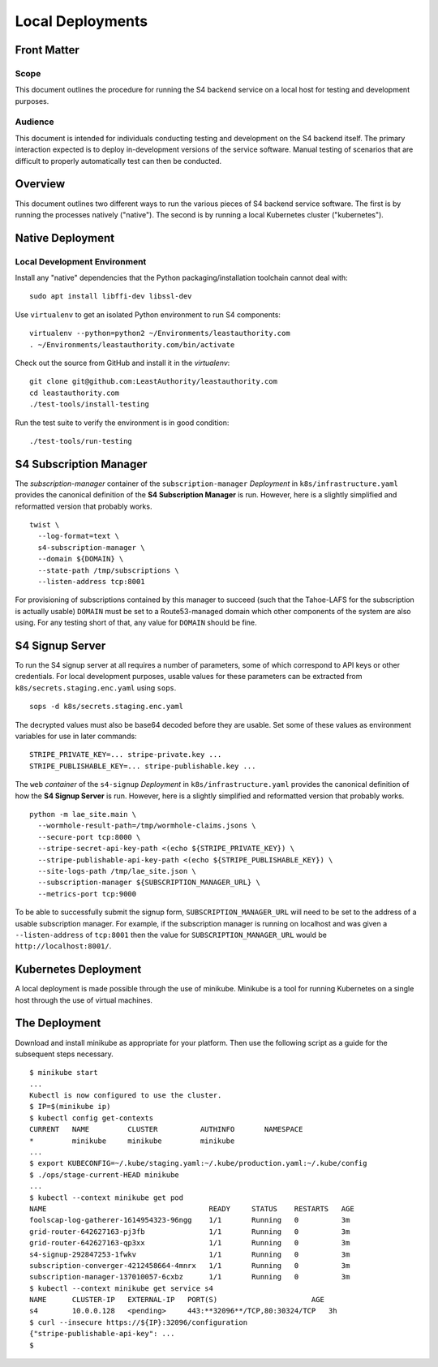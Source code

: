 Local Deployments
=================

Front Matter
~~~~~~~~~~~~

Scope
-----

This document outlines the procedure for running the S4 backend service on a local host for testing and development purposes.

Audience
--------

This document is intended for individuals conducting testing and development on the S4 backend itself.
The primary interaction expected is to deploy in-development versions of the service software.
Manual testing of scenarios that are difficult to properly automatically test can then be conducted.

Overview
~~~~~~~~

This document outlines two different ways to run the various pieces of S4 backend service software.
The first is by running the processes natively ("native").
The second is by running a local Kubernetes cluster ("kubernetes").

Native Deployment
~~~~~~~~~~~~~~~~~

Local Development Environment
-----------------------------

Install any "native" dependencies that the Python packaging/installation toolchain cannot deal with::

  sudo apt install libffi-dev libssl-dev

Use ``virtualenv`` to get an isolated Python environment to run S4 components::

  virtualenv --python=python2 ~/Environments/leastauthority.com
  . ~/Environments/leastauthority.com/bin/activate

Check out the source from GitHub and install it in the *virtualenv*::

  git clone git@github.com:LeastAuthority/leastauthority.com
  cd leastauthority.com
  ./test-tools/install-testing

Run the test suite to verify the environment is in good condition::

  ./test-tools/run-testing


S4 Subscription Manager
~~~~~~~~~~~~~~~~~~~~~~~

The *subscription-manager* container of the ``subscription-manager`` *Deployment* in ``k8s/infrastructure.yaml`` provides the canonical definition of the **S4 Subscription Manager** is run.
However, here is a slightly simplified and reformatted version that probably works.

::

   twist \
     --log-format=text \
     s4-subscription-manager \
     --domain ${DOMAIN} \
     --state-path /tmp/subscriptions \
     --listen-address tcp:8001

For provisioning of subscriptions contained by this manager to succeed
(such that the Tahoe-LAFS for the subscription is actually usable)
``DOMAIN`` must be set to a Route53-managed domain which other components of the system are also using.
For any testing short of that, any value for ``DOMAIN`` should be fine.


S4 Signup Server
~~~~~~~~~~~~~~~~

To run the S4 signup server at all requires a number of parameters,
some of which correspond to API keys or other credentials.
For local development purposes, usable values for these parameters can be extracted from ``k8s/secrets.staging.enc.yaml`` using ``sops``.

::

   sops -d k8s/secrets.staging.enc.yaml

The decrypted values must also be base64 decoded before they are usable.
Set some of these values as environment variables for use in later commands::

  STRIPE_PRIVATE_KEY=... stripe-private.key ...
  STRIPE_PUBLISHABLE_KEY=... stripe-publishable.key ...


The ``web`` *container* of the ``s4-signup`` *Deployment* in ``k8s/infrastructure.yaml`` provides the canonical definition of how the **S4 Signup Server** is run.
However, here is a slightly simplified and reformatted version that probably works.

::

   python -m lae_site.main \
     --wormhole-result-path=/tmp/wormhole-claims.jsons \
     --secure-port tcp:8000 \
     --stripe-secret-api-key-path <(echo ${STRIPE_PRIVATE_KEY}) \
     --stripe-publishable-api-key-path <(echo ${STRIPE_PUBLISHABLE_KEY}) \
     --site-logs-path /tmp/lae_site.json \
     --subscription-manager ${SUBSCRIPTION_MANAGER_URL} \
     --metrics-port tcp:9000

To be able to successfully submit the signup form,
``SUBSCRIPTION_MANAGER_URL`` will need to be set to the address of a usable subscription manager.
For example,
if the subscription manager is running on localhost and was given a ``--listen-address`` of ``tcp:8001``
then the value for ``SUBSCRIPTION_MANAGER_URL`` would be ``http://localhost:8001/``.

Kubernetes Deployment
~~~~~~~~~~~~~~~~~~~~~

A local deployment is made possible through the use of minikube.
Minikube is a tool for running Kubernetes on a single host through the use of virtual machines.

The Deployment
~~~~~~~~~~~~~~

Download and install minikube as appropriate for your platform.
Then use the following script as a guide for the subsequent steps necessary.

::

   $ minikube start
   ...
   Kubectl is now configured to use the cluster.
   $ IP=$(minikube ip)
   $ kubectl config get-contexts
   CURRENT   NAME         CLUSTER          AUTHINFO       NAMESPACE
   *         minikube     minikube         minikube
   ...
   $ export KUBECONFIG=~/.kube/staging.yaml:~/.kube/production.yaml:~/.kube/config
   $ ./ops/stage-current-HEAD minikube
   ...
   $ kubectl --context minikube get pod
   NAME                                      READY     STATUS    RESTARTS   AGE
   foolscap-log-gatherer-1614954323-96ngg    1/1       Running   0          3m
   grid-router-642627163-pj3fb               1/1       Running   0          3m
   grid-router-642627163-qp3xx               1/1       Running   0          3m
   s4-signup-292847253-1fwkv                 1/1       Running   0          3m
   subscription-converger-4212458664-4mnrx   1/1       Running   0          3m
   subscription-manager-137010057-6cxbz      1/1       Running   0          3m
   $ kubectl --context minikube get service s4
   NAME      CLUSTER-IP   EXTERNAL-IP   PORT(S)                      AGE
   s4        10.0.0.128   <pending>     443:**32096**/TCP,80:30324/TCP   3h
   $ curl --insecure https://${IP}:32096/configuration
   {"stripe-publishable-api-key": ...
   $
